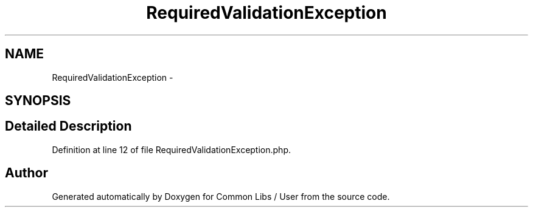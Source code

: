 .TH "RequiredValidationException" 3 "Sun Dec 18 2016" "Version 1.0.0 alpha" "Common Libs / User" \" -*- nroff -*-
.ad l
.nh
.SH NAME
RequiredValidationException \- 
.SH SYNOPSIS
.br
.PP
.SH "Detailed Description"
.PP 
Definition at line 12 of file RequiredValidationException\&.php\&.

.SH "Author"
.PP 
Generated automatically by Doxygen for Common Libs / User from the source code\&.
